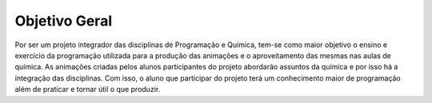 Objetivo Geral
--------------

Por ser um projeto integrador das disciplinas de Programação e Química, tem-se como maior objetivo o ensino e exercício da programação utilizada para a produção das animações e o aproveitamento das mesmas nas aulas de química. As animações criadas pelos alunos participantes do projeto abordarão assuntos da química e por isso há a integração das disciplinas. Com isso, o aluno que participar do projeto terá um conhecimento maior de programação além de praticar e tornar útil o que produzir.
